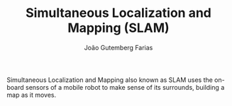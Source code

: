 #+TITLE: Simultaneous Localization and Mapping (SLAM)
#+AUTHOR: João Gutemberg Farias
#+EMAIL: joao.gutemberg.farias@gmail.com
#+CREATED: [2021-09-13 Mon 19:57]
#+LAST_MODIFIED: [2021-09-22 Wed 17:02]
#+ROAM_TAGS: 

Simultaneous Localization and Mapping also known as SLAM uses the on-board sensors of a mobile robot to make sense of its surrounds, building a map as it moves.

